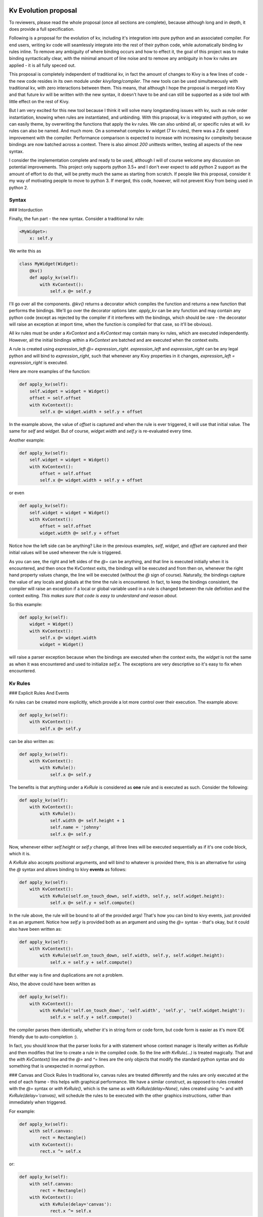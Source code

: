 Kv Evolution proposal
======================

To reviewers, please read the whole proposal (once all sections are complete), because although long and in depth, it does provide a full specification.

Following is a proposal for the evolution of kv, including it's integration into pure python and an associated compiler. For end users, writing kv code will seamlessly integrate into the rest of their python code, while automatically binding kv rules inline. To remove any ambiguity of where binding occurs and how to effect it, the goal of this project was to make binding syntactically clear, with the minimal amount of line noise and to remove any ambiguity in how kv rules are applied - it is all fully speced out.

This proposal is completely independent of traditional kv, in fact the amount of changes to Kivy is a few lines of code - the new code resides in its own module under `kivy/lang/compiler`. The new tools can be used simultaneously with traditional kv, with zero interactions between them. This means, that although I hope the proposal is merged into Kivy and that future kv will be written with the new syntax, it doesn't have to be and can still be supported as a side tool with little effect on the rest of Kivy.

But I am very excited for this new tool because I think it will solve many longstanding issues with kv, such as rule order instantiation, knowing when rules are instantiated, and unbinding. With this proposal, kv is integrated with python, so we can easily theme, by overwriting the functions that apply the kv rules. We can also unbind all, or specific  rules at will. kv rules can also be named. And much more. On a somewhat complex kv widget (7 kv rules), there was a  `2.6x` speed improvement with the compiler. Performance comparison is expected to increase with increasing kv complexity because bindings are now batched across a context.  There is also almost `200` unittests written, testing all aspects of the new syntax.

I consider the implementation complete and ready to be used, although I will of course welcome any discussion on potential improvements. This project only supports python 3.5+ and I don't ever expect to add python 2 support as the amount of effort to do that, will be pretty much the same as starting from scratch. If people like this proposal, consider it my way of motivating people to move to python 3. If merged, this code, however, will not prevent Kivy from being used in python 2.

Syntax
--------

### Intorduction

Finally, the fun part - the new syntax. Consider a traditional kv rule:

.. code-block::

    <MyWidget>:
        x: self.y

We write this as

.. code-block:: python

    class MyWidget(Widget):
        @kv()
        def apply_kv(self):
            with KvContext():
                self.x @= self.y

I'll go over all the components. `@kv()` returns a decorator which compiles the function and returns a new function that performs the bindings. We'll go over the decorator options later. `apply_kv` can be any function and may contain any python code (except as rejected by the compiler if it interferes with the bindings, which should be rare - the decorator will raise an exception at import time, when the function is compiled for that case, so it'll be obvious).

All kv rules must be under a `KvContext` and a `KvContext` may contain many kv rules, which are executed independently. However, all the initial bindings within a `KvContext` are batched and are executed when the context exits.

A rule is created using `expression_left @= expression_right`. `expression_left` and `expression_right` can be any legal python and will bind to `expression_right`, such that whenever any Kivy properties in it changes, `expression_left = expression_right` is executed.

Here are more examples of the function:

.. code-block:: python

    def apply_kv(self):
        self.widget = widget = Widget()
        offset = self.offset
        with KvContext():
            self.x @= widget.width + self.y + offset

In the example above, the value of `offset` is captured and when the rule is ever triggered, it will use that initial value. The same for `self` and `widget`. But of course, `widget.width` and `self.y` is re-evaluated every time.

Another example:

.. code-block:: python

    def apply_kv(self):
        self.widget = widget = Widget()
        with KvContext():
            offset = self.offset
            self.x @= widget.width + self.y + offset

or even

.. code-block:: python

    def apply_kv(self):
        self.widget = widget = Widget()
        with KvContext():
            offset = self.offset
            widget.width @= self.y + offset

Notice how the left side can be anything? Like in the previous examples, `self`, `widget`, and `offset` are captured and their initial values will be used whenever the rule is triggered.

As you can see, the right and left sides of the `@=` can be anything, and that line is executed initially when it is encountered, and then once the KvContext exits, the bindings will be executed and from then on, whenever the right hand property values change, the line will be executed (without the `@` sign of course). Naturally, the bindings capture the value of any locals and globals at the time the rule is encountered. In fact, to keep the bindings consistent, the compiler will raise an exception if a local or global variable used in a rule is changed between the rule definition and the context exiting. `This makes sure that code is easy to understand and reason about.`

So this example:

.. code-block:: python

    def apply_kv(self):
        widget = Widget()
        with KvContext():
            self.x @= widget.width
            widget = Widget()

will raise a parser exception because when the bindings are executed when the context exits, the `widget` is not the same as when it was encountered and used to initialize `self.x`. The exceptions are very descriptive so it's easy to fix when encountered.

Kv Rules
--------

### Explicit Rules And Events

Kv rules can be created more explicitly, which provide a lot more control over their execution. The example above:

.. code-block:: python

    def apply_kv(self):
        with KvContext():
            self.x @= self.y

can be also written as:

.. code-block:: python

    def apply_kv(self):
        with KvContext():
            with KvRule():
                self.x @= self.y

The benefits is that anything under a `KvRule` is considered as **one** rule and is executed as such. Consider the following:

.. code-block:: python

    def apply_kv(self):
        with KvContext():
            with KvRule():
                self.width @= self.height + 1
                self.name = 'johnny'
                self.x @= self.y

Now, whenever either `self.height` or `self.y` change, all three lines will be executed sequentially as if it's one code block, which it is.

A `KvRule` also accepts positional arguments, and will bind to whatever is provided there, this is an alternative for using the `@` syntax and allows binding to kivy **events** as follows:

.. code-block:: python

    def apply_kv(self):
        with KvContext():
            with KvRule(self.on_touch_down, self.width, self.y, self.widget.height):
                self.x @= self.y + self.compute()

In the rule above, the rule will be bound to all of the provided args! That's how you can bind to kivy events, just provided it as an argument. Notice how `self.y` is provided both as an argument and using the `@=` syntax - that's okay, but it could also have been written as:

.. code-block:: python

    def apply_kv(self):
        with KvContext():
            with KvRule(self.on_touch_down, self.width, self.y, self.widget.height):
                self.x = self.y + self.compute()

But either way is fine and duplications are not a problem.

Also, the above could have been written as

.. code-block:: python

    def apply_kv(self):
        with KvContext():
            with KvRule('self.on_touch_down', 'self.width', 'self.y', 'self.widget.height'):
                self.x = self.y + self.compute()

the compiler parses them identically, whether it's in string form or code form, but code form is easier as it's more IDE friendly due to auto-completion :).

In fact, you should know that the parser looks for a with statement whose context manager is literally written as `KvRule` and then modifies that line to create a rule in the compiled code. So the line `with KvRule(...)` is treated magically. That and the `with KvContext()` line and the `@=` and `^=` lines are the only objects that modify the standard python syntax and do something that is unexpected in normal python.

### Canvas and Clock Rules
In traditional kv, canvas rules are treated differently and the rules are only executed at the end of each frame - this helps with graphical performance. We have a similar construct, as opposed to rules created with the `@=` syntax or `with KvRule()`, which is the same as `with KvRule(delay=None)`, rules created using `^=` and `with KvRule(delay='canvas)`, will schedule the rules to be executed with the other graphics instructions, rather than immediately when triggered.

For example:

.. code-block:: python

    def apply_kv(self):
        with self.canvas:
            rect = Rectangle()
        with KvContext():
            rect.x ^= self.x

or:

.. code-block:: python

    def apply_kv(self):
        with self.canvas:
            rect = Rectangle()
        with KvContext():
            with KvRule(delay='canvas'):
                rect.x ^= self.x

The options between canvas and normal rules regarding binding options etc. are the same. Naturally, one rule cannot mix both canvas and normal rules, so within a rule either `@=` or `^=` must be used.

We also allow for rules to create a Clock trigger, so that when the rule bindings are triggered, instead of executing immediately, it triggers the clock event with provided delay. This allows kv rules to be batched per frame or targeted for the future. To use, you must use a explicit rule and provide a number to delay - which will be delay used when creating the clock event. E.g.

.. code-block:: python

    def apply_kv(self):
        with KvContext():
            with KvRule(delay=0):
                self.x @= self.x

will delay and batch all the rule updates for the next clock frame. The syntax is otherwise idnetical to normal kv rules.

### Loops, conditionals, and other constructs
Whenever a rule is encountered within a `KvContext`, that rules bindings will occur when the context exits. This would be the case even if the condition was False. COnsequently, a rule is now allowed under any conditional code and the parser will raise an exception. **However**, you can wrap the rule under a new `KvContext` and place that under the conditional. That makes **all** the contents under the nested `KvContext` completely isolated from the outer context it may appear in.

For example, the following examples will raise a parser exception:

.. code-block:: python

    def apply_kv(self):
        with KvContext():
            if self.height:
                self.x @= self.x

and

.. code-block:: python

    def apply_kv(self):
        with KvContext():
            for i in range(2):
                self.x @= self.x

and even

.. code-block:: python

    def apply_kv(self):
        with KvContext():
            try:
                print('hello')
            except Exception as e:
                self.x @= self.x

and so on.

However, it can be converted as follows and is now perfectly fine:

.. code-block:: python

    def apply_kv(self):
        if self.height:
            with KvContext():
                self.x @= self.x

and

.. code-block:: python

    def apply_kv(self):
        for i in range(2):
            with KvContext():
                self.x @= self.x

and even

.. code-block:: python

    def apply_kv(self):
        try:
            print('hello')
        except Exception as e:
            with KvContext():
                self.x @= self.x

In all cases, the `KvContext` will only be executed if the `KvContext` is executed. Although the code will of course always be compiled ahead of time when the function is originally compiled.

The following is also allowed:

.. code-block:: python

    def apply_kv(self):
        with KvContext():
            self.height @= self.width + 45
            if self.height:
                with KvContext():
                    self.x @= self.x
            self.name @= self.widget.your_name

In the above example, the rule in the inner context is completely isolated and independent from the outer context. Similarly, from the outer context's POV, it sees only two rules, the `height` and `name` rules.

For the loop example, each iteration creates a new and independent context, which are independent of each other. So the following works as expected:

.. code-block:: python

    def apply_kv(self):
        src_widgets = [Widget(), Widget()]
        target_widgets = [Widget(), Widget()]

        for i in range(2):
            with KvContext():
                target_widgets[i].x @= src_widgets[i].x

i.e. each widget's `x` is bound to the corresponding widget's `x`. This is also perfectly legally written as:

.. code-block:: python

    def apply_kv(self):
        src_widgets = [Widget(), Widget()]
        target_widgets = [Widget(), Widget()]

        for target, src in zip(target_widgets, src_widgets):
            with KvContext():
                target.x @= src.x


### Rule largs

It is sometimes desirable to get the arguments that was used to trigger the rule. E.g. when binding to `widget.on_touch_down`, the triggering touch will be dispatched. Following is how to access it in a rule:

.. code-block:: python

    def apply_kv(self):
        with KvContext():
            with KvRule() as my_rule:
                print(my_rule.largs)
                self.x @= self.x

When a explicit rule is created and assigned to something, the compiler will automatically assign the captured args used when triggering the rule to the `largs` attribute of the rule. Keep in mind that `largs` may be empty, e.g. if it's dispatched during binding, so be sure to check if it's an empty tuple first.

### Rule Unbinding, named rules

A `KvRule` has some attributes and methods of interest. Specifically, `KvRule` has an `unbind_rule` method, which when called will unbind the rule and it will not be triggered again. However, it may **only** be called once the rule is fully created after the `KvContext` has exited as in the following example:

.. code-block:: python

    def apply_kv(self):
        with KvContext():
            with KvRule() as my_rule:
                self.x @= self.x
        my_rule.unbind_rule()  # goodbye rule

Similarly, the `KvContext` has a `unbind_all_rules` methods, which unbinds all the rules in the context. E.g.:

.. code-block:: python

    def apply_kv(self):
        with KvContext() as ctx:
            with KvRule():
                self.x @= self.x
            self.width @= self.height
        ctx.unbind_all_rules()  # goodbye all the rules


Every rule that is created under a context is added to that context's `rules` list in sequential order. `KvContext` also has a `named_rules` dictionary, for rules that are explicitly named. E.g.:

.. code-block:: python

    def apply_kv(self):
        with KvContext() as ctx:
            with KvRule(name='my_rule'):
                self.x @= self.x
            self.width @= self.height
        assert len(ctx.rules) == 2
        assert len(ctx.names_rules) == 1
        assert ctx.names_rules['my_rule'] is ctx.rules[0]

As can be seen from the asserts, the rules can be named and then accessed by name. They can also be accessed by index ordered by the order in which it was created.


Further specification and options
=================================

Background
-------------

The kv compiler uses AST parsing an manipulation to generate the compiled function. Given a function, if we have not already compiled a kvc file for this function, or if it's stale (source has since been changed or compile flags are different), it loads the source of the function using the inspect module and parses its AST. It then  modifies the AST and dumps it to a new `kvc` file under the `__kvcache__` directory in the same folder as the original function file.

The compiled file is then loaded and reused, making use of a runtime cache to speed up disk access. The existence of such a file will make debugging much easier as ew can just inspect it and step through it with the debugger. Although we currently do not provide any user side details on the compiled function structure.

To make sure the context the compiled function runs in is identical to the context of the original un-compiled function, every time the function is called, we set the locals/globals of the original function to the one of the compiled function.

Initially I looked into using f-strings, but it became clear that will not work.

Justification
--------------

Although using AST transformations is niche, it is justified and part of the python standard API. So it should work in e.g. pypi, although it is untested. In fact there are other projects with such a need who make use of inline AST modifications. Examples of popular projects doing that are: [pony](https://github.com/ponyorm/pony), [xpyth](https://github.com/hchasestevens/xpyth), [google pasta](https://github.com/google/pasta), and most famously [pytest](https://docs.pytest.org/en/latest/) and [ipython](https://ipython.org/). You can read more about the AST [ecosystem](https://ep2018.europython.eu/conference/talks/exploring-the-python-ast-ecosystem).

Python is also notoriously conservative when it comes to addding new syntax, e.g. there was only one minor AST change that we needed to add to support 3.7, after targeting 3.5. In addition, to prevent sudden breakage, we keep a whitelist of known AST nodes, so that when new appear the compiler will refuse to compile until the new nodes are accounted for.

I have also made liberal use of asserts everywhere in the compiler. And in general, the compiler stage is not at all optimized, but that is fine for now.

I'm hoping to add more comments to the code, but pretty much all of the algorithms I used are based on graph search or manipulations, so it's correctness can be proven. I intend to eventually add more comments with such info into the code, if accepted.

Proxying and garbage collection
-------------------------------

The idea behind using a proxy reference to a widget, is that if a widget that doesn't get garbage collected holds a reference to another widget, the other widget will also not die. We solve this by providing a parameter to the decorator which tells it to make the long living widget hold only a proxy reference to the other widgets. E.g. consider:

.. code-block:: python

    class MyWidget(Widget):
        @kv(proxy='app')
        def apply_kv(self):
            app = App.get_running_app()
            with KvContext():
                self.x @= app.x

This bind to `app`, however, because app will never die, `MyWidget` will also never die. However, in the decorator we specified `proxy='app'` - that makes the compiler use a proxy for all the references `app` holds on to. By default `proxy` is `False`, but it can be set to `True` and all will bindings will only store proxies. Or, it can be a glob style string or list of glob style strings which match the widgets that may only hold proxies. See the documentation of `kv` for more details.

A note of caution, if all the bindings use proxy references, **no one** will hold on to the kv rules and the rules will stop doing anything as soon as garbage collection runs. The solution is to store a reference to each `KvContext` - as long as that is alive, the rules are also alive.

Rebind
-------

Usage is similar to `proxy`. It indicates the widgets to which we rebind. E.g. for

.. code-block:: python

    class MyWidget(Widget):
        @kv()
        def apply_kv(self):
            with KvContext():
                self.x @= self.widget.x

if `rebind` is True, the default, then when `self.widget` changes, we rebind the rule to be triggered when then widget's `width` changes.

By default `rebind` is `True`, but it can be set to `False` and no intermediate widgets will be rebind. Or, it can be a glob style string or list of glob style strings which match the widgets that should be rebind. See the documentation of `kv` for more details. E.g. `rebind='*widget''` will rebind to `self.x @= self.widget.x`.

As opposed to traditional kv, we do not inspect the property to see if it set to rebind, because we feel that violates action at a distance, and whether a widget is rebind should be specific to the rules, and should have to be known when a property is declared. E.g. should a widget's `parent` be rebind? The answer is that we don't know and should therefore be a decision made for each compiled function.

Binding on context enter vs exit
--------------------------------

In previous examples we assumed that the bindings occur when the `KvContext` exits. Although recommended, this is but one option. By setting `bind_on_enter` in the decorator to `True`, the bindings will actually occur upon context enter. Although fully functional, this is not recommended as it is not intuitive because the bindings would happen before the rules are executed.

Nonetheless, it is offered as an option for the following reason. When binding occurs upon context exit, the bindings occur **after** the rules are executed. This means that some rules could now be stale, because when variables were set during rule execution, bindings were not in place. But, if the bindings had occurred before the rule execution, this is not a problem.

We solve this problem for the binding on exit configuration by providing the `exec_rules_after_binding` option in the `kv` decorator. If `True`, it will cause the rules to be executed again after all the bindings. This is not normally needed and reduces performance, so it defaults to `False`. But, the `bind_on_enter=True` could be used rather, rather then the default `bind_on_enter=False` combined with `exec_rules_after_binding=True`, when needed as the former is more performant than the latter case.

Globals and locals capturing within kv decorated function
---------------------------------------------------------

To be filled in

Expressions that get bound
---------------------------

To be filled in

Kv Decorable functions
-----------------------

The kv decorator does not support the decoration of closure functions. That means it can only decorate functions at the top level of a module. E.g.:

.. code-block:: python

    class MyWidget(Widget):
        @kv()
        def build_kv(...):
            pass

is allowed. As is:

.. code-block:: python

    @kv()
        def build_kv(...):
            pass


but the following is not allowed:

.. code-block:: python

    class MyWidget(Widget):
        def apply_kv(self):
            @kv()
            def build_kv(...):
                pass


Kv restrictions
---------------

Following are things that will cause the compiler to raise an exception.

* A return statement within a `KvContext`.
* A `KvRule` not under a `KvContext`.
* A `KvRule` that is under conditionally executing code such as an `if` or `for` loop, unless it's wrapped with a `KvContext`.
* Overwriting a read only captured variable (see other sections).
* A `kv` decorated function can have one, and only one decorator - the `kv` decorator.
* Nesting a `KvRule` or `KvContext` under another `KvRule`.
* A `KvRule` may not contain a function or class definition because it's unclear the meaning of such as defintion in a rule that is repeatedly executed. Also, it creates issues with ensuring the consistency of local variables.
* The `global` or `nonlocal` keyword may not occur within a function that is compiled by the `kv` compiler.
* The `del` statement is illegal within a kv rule.
* Mixing canvas and normal or clock kv syntax within a rule.

Manual kv compiler
---------------------

In addition to the kv compiler described above and below, we also provide a manual compiler for debugging and unofficial usage and in order to have a complete implementation. Following is a comparison using the kv compiler and manual compilation:

.. code-block:: python

    class ManualKvWidget(Widget):
        def apply_kv(self):
            ctx = KvParserContext()

            def manage_val(*largs):
                self.x = self.y + 512
            manage_val()

            # will bind to `self.y`.
            rule = KvParserRule('self.y + 512')
            rule.callback = manage_val
            rule.callback_name = manage_val.__name__
            ctx.add_rule(rule)

            kv_apply_manual(ctx, self.apply_kv, locals(), globals())

vs. the automatic compiler, which would look like as follows:

.. code-block:: python

    class ManualKvWidget(Widget):
        @kv()
        def apply_kv(self):
            with KvContext():
                self.x @= self.y + 512

Both examples effect a compilation, but the decorator version happens automatically and is more efficient.

Requirements for property binding
----------------------------------

The following are required methods to exist on a object, in order for binding to occur on the object's property. We `fbind` and `fbind_proxy` return `Falsy` if it fails and does not raise an error - we therefore do not check at all whether the property is a Kivy property before binding. Duck typing FTW.

* Must have the following functions
* `fbind` or `fbind_proxy` or both, depending on the `proxy` setting.
* `unbind_uid`. If the former exists, `unbind_uid` will be assumed to exist and not checked before usage.

For code correctness, we also assume that calling `fbind` will have no side effects.

Some simple rules and style guide
---------------------------------

To be filled in

* All kv rules within a context are *always* bound and cannot therefore be under any conditional or loop etc.
* To place a kv rule under a conditional or loop, wrap it with a new context and place the context under the conditional.
* By default no proxies are used. If proxies are used and all objects are proxied, the rules will die immediately as no one will have a reference to them. So make sure to only proxy objects that are not needed to keep the rule alive. Additionally, as long as someone has a direct ref to the context, the contexts and its rules will not die.
* The start and end of a KvContext is special: that's where the bindings occur, depending on the setting, so whatever variable is referenced by a rule, that variable must exist at the start or end of the context depending on the setting. Similarly, the value of the variables that are bound, are the values of the variables at that fence point. If the variables are changed during the rule, during the initialization, all the code is executed, it's just the binding that captures it.
* clearly we can use locals to change a local, but we disallow it on principle the easy way
* kv rules are not finalized until the context exists. But `largs` is always available.
* locals cannot be None is used in binding.
* Use proxy for widgets that never die, to prevent them from keeping other widgets from dying. But, make sure to store the KvContext somewhere if all widgets store only proxies, otherwise, if no one holds on to the kv rules, it will be garbage collected.
* During binding, local and global variables that are potentially bound are assumed to not be None as for performance reasons it's not practical to check each local whether it's None. But deeper variables, e.g. `widget` in `self.widget.x` will be inspected and only bound if not None.

Explain that the `with KvRule` and `with KvContext` are magic, not real context manager. Actually entering will raise error.

style guide: try to keep kv code from mixing with other code
save the ctx

Theming Demo
=============

Following is a demo of how theming may work with this proposal. Consider the following two classes, the first may be considered to have a default theme, the second wants to overwrite the theme.

.. code-block:: python

    class MyWidgetTheme(Widget):

        def __init__(self, **kwargs):
            super(MyWidgetTheme, self).__init__(__no_builder=True, **kwargs)
            self.build_kv()

        @kv()
        def build_kv(self):
            with KvContext():
                self.x @= self.y

    class MyWidgetThemeMaterialDesign(MyWidgetTheme):
        @kv()
        def build_kv(self):
            with KvContext():
                self.x @= self.width

When run, we get the following:

.. code-block:: python

    >>> w = MyWidgetTheme()
    >>> print(w.x, w.y, w.width)
    0 0 100
    >>> w.y = 46
    >>> print(w.x, w.y, w.width)
    46 46 100

    >>> themed_widget = MyWidgetThemeMaterialDesign()
    >>> print(themed_widget.x, themed_widget.y, themed_widget.width)
    100 0 100
    >>> themed_widget.y = 43
    >>> print(themed_widget.x, themed_widget.y, themed_widget.width)
    100 43 100
    >>> themed_widget.width = 25
    >>> print(themed_widget.x, themed_widget.y, themed_widget.width)
    25 43 25


As can be seen, the two "themed" widgets, each apply their own rule. In other words, we can use the full power of python inheritance with kv rules for theming.

Example of full widget with traditional kv vs the proposed syntax.
===================================================================

Following is the traditional description of `Label`'s kv rule

.. code-block::

    <Label>:
        canvas:
            Color:
                rgba: 1, 1, 1, 1
            Rectangle:
                texture: self.texture
                size: self.texture_size
                pos: int(self.center_x - self.texture_size[0] / 2.), int(self.center_y - self.texture_size[1] / 2.)

Here it is with the proposed new syntax.

.. code-block:: python

    @kv()
    def apply_kv(self):
        with self.canvas:
            Color(1, 1, 1, 1)
            rect = Rectangle()

        with KvContext():
            rect.texture @= self.texture
            rect.size @= self.texture_size
            rect.pos @= int(self.center_x - self.texture_size[0] / 2.), int(self.center_y - self.texture_size[1] / 2.)

Following is the traditional description of `Button`'s kv rule

.. code-block::

    <-Button,-ToggleButton>:
        state_image: self.background_normal if self.state == 'normal' else self.background_down
        disabled_image: self.background_disabled_normal if self.state == 'normal' else self.background_disabled_down
        canvas:
            Color:
                rgba: self.background_color
            BorderImage:
                border: self.border
                pos: self.pos
                size: self.size
                source: self.disabled_image if self.disabled else self.state_image
            Color:
                rgba: 1, 1, 1, 1
            Rectangle:
                texture: self.texture
                size: self.texture_size
                pos: int(self.center_x - self.texture_size[0] / 2.), int(self.center_y - self.texture_size[1] / 2.)

Here it is with the proposed new syntax.

.. code-block:: python

    @kv()
    def apply_kv(self):
        with self.canvas:
            color = Color()
            border = BorderImage()
            Color(1, 1, 1, 1)
            rect = Rectangle()

        with KvContext():
            self.state_image @= self.background_normal if self.state == 'normal' else self.background_down
            self.disabled_image @= self.background_disabled_normal if self.state == 'normal' else self.background_disabled_down
            color.rgba @= self.background_color

            border.border @= self.border
            border.pos @= self.pos
            bordersize @= self.size
            border.source @= self.disabled_image if self.disabled else self.state_image

            rect.texture @= self.texture
            rect.size @= self.texture_size
            rect.pos @= int(self.center_x - self.texture_size[0] / 2.), int(self.center_y - self.texture_size[1] / 2.)

As one can, they look very similar, but the python syntax can be more easily integrated into the rest of the widget's python code.

Things to work out
===================

* To compile a function, we need to be able to load the source using the inspect module. Are the situations where the source code is not available? If we cannot find source code, should we just provide a way/place to look for previously compiled files and use that instead? How exactly will that work?
* I chose to save each compiled function into its own file. I don't really see issues with that, and there's also no clear reasonable way currently to combine all the compiled functions of a file into a single file. So unless this becomes an issue, single file per function seems reasonable.
* If we were to use this for theming, we will need to come up with standard function names that apply the kv rules, and perhaps a variable that keeps the kv context for ease of rebinding.

